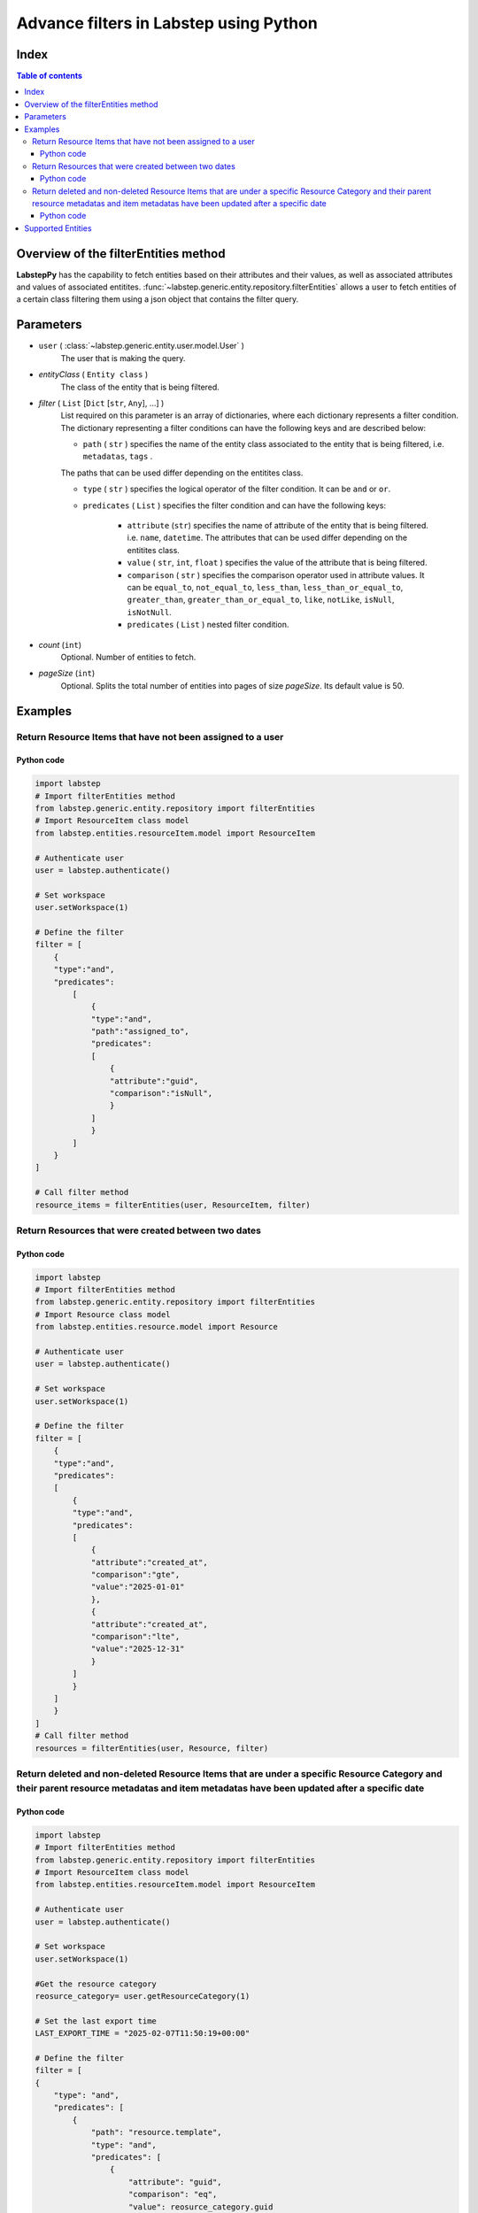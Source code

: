 Advance filters in Labstep using Python
##########################
Index
****************
.. contents:: Table of contents
    :depth: 3

Overview of the filterEntities method
************************************************
**LabstepPy** has the capability to fetch entities based on their attributes and their values,
as well as associated attributes and values of associated entitites. :func:`~labstep.generic.entity.repository.filterEntities` allows a user
to fetch entities of a certain class filtering them using a json object that contains the filter query.

Parameters
****************
- ``user`` ( :class:`~labstep.generic.entity.user.model.User` )
    The user that is making the query.

- `entityClass` ( ``Entity class`` )
    The class of the entity that is being filtered.

- `filter` ( ``List`` [``Dict`` [``str``, ``Any``], ...] )
    List required on this parameter is an array of dictionaries, where each dictionary represents a filter condition.
    The dictionary representing a filter conditions can have the following keys and are described below:

    - ``path`` ( ``str`` ) specifies the name of the entity class associated to the entity that is being filtered, i.e. ``metadatas``, ``tags`` .
    The paths that can be used differ depending on the entitites class.

    - ``type`` ( ``str`` ) specifies the logical operator of the filter condition. It can be ``and`` or ``or``.

    - ``predicates`` ( ``List`` ) specifies the filter condition and can have the following keys:

        - ``attribute`` (``str``) specifies the name of attribute of the entity that is being filtered. i.e. ``name``, ``datetime``. The attributes that can be used differ depending on the entitites class.

        - ``value`` ( ``str``, ``int``, ``float`` )  specifies the value of the attribute that is being filtered.

        - ``comparison`` ( ``str`` ) specifies the comparison operator used in attribute values. It can be ``equal_to``, ``not_equal_to``, ``less_than``, ``less_than_or_equal_to``, ``greater_than``, ``greater_than_or_equal_to``, ``like``, ``notLike``, ``isNull``, ``isNotNull``.

        - ``predicates`` ( ``List`` ) nested filter condition.

- `count` (``int``)
    Optional. Number of entities to fetch.

- `pageSize` (``int``)
    Optional. Splits the total number of entities into pages of size `pageSize`. Its default value is 50.

Examples
****************

Return Resource Items that have not been assigned to a user
----------------------------

Python code
===========
.. code-block:: python

    import labstep
    # Import filterEntities method
    from labstep.generic.entity.repository import filterEntities
    # Import ResourceItem class model
    from labstep.entities.resourceItem.model import ResourceItem

    # Authenticate user
    user = labstep.authenticate()

    # Set workspace
    user.setWorkspace(1)

    # Define the filter
    filter = [
        {
        "type":"and",
        "predicates":
            [
                {
                "type":"and",
                "path":"assigned_to",
                "predicates":
                [
                    {
                    "attribute":"guid",
                    "comparison":"isNull",
                    }
                ]
                }
            ]
        }
    ]

    # Call filter method
    resource_items = filterEntities(user, ResourceItem, filter)

Return Resources that were created between two dates
----------------------------

Python code
===========
.. code-block:: python

    import labstep
    # Import filterEntities method
    from labstep.generic.entity.repository import filterEntities
    # Import Resource class model
    from labstep.entities.resource.model import Resource

    # Authenticate user
    user = labstep.authenticate()

    # Set workspace
    user.setWorkspace(1)

    # Define the filter
    filter = [
        {
        "type":"and",
        "predicates":
        [
            {
            "type":"and",
            "predicates":
            [
                {
                "attribute":"created_at",
                "comparison":"gte",
                "value":"2025-01-01"
                },
                {
                "attribute":"created_at",
                "comparison":"lte",
                "value":"2025-12-31"
                }
            ]
            }
        ]
        }
    ]
    # Call filter method
    resources = filterEntities(user, Resource, filter)


Return deleted and non-deleted Resource Items that are under a specific Resource Category and their parent resource metadatas and item metadatas have been updated after a specific date
----------------------------

Python code
===========
.. code-block:: python

    import labstep
    # Import filterEntities method
    from labstep.generic.entity.repository import filterEntities
    # Import ResourceItem class model
    from labstep.entities.resourceItem.model import ResourceItem

    # Authenticate user
    user = labstep.authenticate()

    # Set workspace
    user.setWorkspace(1)

    #Get the resource category
    reosurce_category= user.getResourceCategory(1)

    # Set the last export time
    LAST_EXPORT_TIME = "2025-02-07T11:50:19+00:00"

    # Define the filter
    filter = [
    {
        "type": "and",
        "predicates": [
            {
                "path": "resource.template",
                "type": "and",
                "predicates": [
                    {
                        "attribute": "guid",
                        "comparison": "eq",
                        "value": reosurce_category.guid
                    }
                ]
            }
        ]
    },
    {
        "type": "or",
        "predicates": [
            {
                'attribute': 'deletedAt',
                'comparison': 'not_null',
            }, {
                'attribute': 'deletedAt',
                'comparison': 'null',
            },
        ]
    },
    {
        "type": "or",
        "predicates": [
            {
                "type": "and",
                "predicates": [
                    {
                        'attribute': 'updated_at',
                        'comparison': 'greater_than',
                        'value': LAST_EXPORT_TIME,
                    },
                ]
            },
            {
                "type": "and",
                "path": "metadatas",
                "predicates": [
                    {
                        'attribute': 'updated_at',
                        'comparison': 'greater_than',
                        'value': LAST_EXPORT_TIME,
                    },
                ]
            },
            {
                "type": "and",
                "path": "resource.metadatas",
                "predicates": [
                    {
                        'attribute': 'updated_at',
                        'comparison': 'greater_than',
                        'value': LAST_EXPORT_TIME,
                    },
                ]
            },
            ]
    }]
    # Call filter method
    resources = filterEntities(user, ResourceItem, filter)


Supported Entities
****************
.. dropdown:: Resource
    :color:  dark

    .. dropdown:: `Supported Paths`
        :color:  primary
        :open:

        .. dropdown:: `default`
            :color:  info

            .. dropdown::  Supported Attributes
                :open:

                .. dropdown::  `name`
                    :color:  secondary

                    .. dropdown::  Supported value format
                        :open:

                        - ``str``
                    .. dropdown::  Supported Operator Comparisons
                        :open:

                        - ``equals`` or ``equal_to`` or ``eq``
                        - ``not_equals`` or ``not_equal_to`` or ``neq``

                .. dropdown::  `deletedAt`
                    :color:  secondary

                    .. dropdown::  Supported value format
                        :open:

                        - Date as ``str`` in format ``YYYY-MM-DDTHH:MM:SS+00:00``
                        - Date as ``str`` in format ``YYYY-MM-DD``

                    .. dropdown::  Supported Operator Comparisons
                        :open:

                        - ``not_exists`` or ``null`` or ``isNull``
                        - ``exists`` or ``not_null`` or ``isNotNull``
                        - ``equals`` or ``equal_to`` or ``eq``
                        - ``not_equals`` or ``not_equal_to`` or ``neq``
                        - ``less_than_or_equals`` or ``less_than_or_equal_to`` or ``lte``
                        - ``less_than`` or ``lt``
                        - ``greater_than_or_equals`` or ``greater_than_or_equal_to`` or ``gte``
                        - ``greater_than`` or ``gt``

                .. dropdown::  `template`
                    :color:  secondary

                    .. dropdown::  Supported value format
                        :open:

                        - ``str``

                    .. dropdown::  Supported Operator Comparisons
                        :open:

                        - ``not_exists`` or ``null`` or ``isNull``
                        - ``exists`` or ``not_null`` or ``isNotNull``
                        - ``equals`` or ``equal_to`` or ``eq``
                        - ``not_equals`` or ``not_equal_to`` or ``neq``
                        - ``less_than_or_equals`` or ``less_than_or_equal_to`` or ``lte``
                        - ``less_than`` or ``lt``
                        - ``greater_than_or_equals`` or ``greater_than_or_equal_to`` or ``gte``
                        - ``greater_than`` or ``gt``

                .. dropdown::  `available_resource_item_count`
                    :color:  secondary

                    .. dropdown::  Supported value format
                        :open:

                        - ``int``

                    .. dropdown::  Supported Operator Comparisons
                        :open:

                        - ``exists`` or ``not_null`` or ``isNotNull``
                        - ``equals`` or ``equal_to`` or ``eq``
                        - ``not_equals`` or ``not_equal_to`` or ``neq``
                        - ``less_than_or_equals`` or ``less_than_or_equal_to`` or ``lte``
                        - ``less_than`` or ``lt``
                        - ``greater_than_or_equals`` or ``greater_than_or_equal_to`` or ``gte``
                        - ``greater_than`` or ``gt`

                .. dropdown::  `created_at`
                    :color:  secondary

                    .. dropdown::  Supported value format
                        :open:

                        - Date as ``str`` in format ``YYYY-MM-DDTHH:MM:SS+00:00``
                        - Date as ``str`` in format ``YYYY-MM-DD``

                    .. dropdown::  Supported Operator Comparisons
                        :open:

                        - ``exists`` or ``not_null`` or ``isNotNull``
                        - ``equals`` or ``equal_to`` or ``eq``
                        - ``not_equals`` or ``not_equal_to`` or ``neq``
                        - ``less_than_or_equals`` or ``less_than_or_equal_to`` or ``lte``
                        - ``less_than`` or ``lt``
                        - ``greater_than_or_equals`` or ``greater_than_or_equal_to`` or ``gte``
                        - ``greater_than`` or ``gt`

        .. dropdown:: `author`
            :color:  info

            .. dropdown:: Supported Attributes
                :open:

                .. dropdown::  `guid`
                    :color:  secondary

                    .. dropdown:: Supported value format
                        :open:

                        - ``str``
                    .. dropdown::  Supported Operator Comparisons
                        :open:

                        - ``equals`` or ``equal_to`` or ``eq``
                        - ``not_equals`` or ``not_equal_to`` or ``neq``

                .. dropdown::  `email`
                    :color:  secondary

                    .. dropdown:: Supported value format
                        :open:

                        - ``str``
                    .. dropdown::  Supported Operator Comparisons
                        :open:

                        - ``equals`` or ``equal_to`` or ``eq``
                        - ``not_equals`` or ``not_equal_to`` or ``neq``

        .. dropdown:: `assigned_to`
            :color:  info

            .. dropdown:: Supported Attributes
                :open:

                .. dropdown::  `guid`
                    :color:  secondary

                    .. dropdown:: Supported value format
                        :open:

                        - ``str``
                    .. dropdown::  Supported Operator Comparisons
                        :open:

                        - ``equals`` or ``equal_to`` or ``eq``
                        - ``not_equals`` or ``not_equal_to`` or ``neq``

                .. dropdown::  `email`
                    :color:  secondary

                    .. dropdown:: Supported value format
                        :open:

                        - ``str``
                    .. dropdown::  Supported Operator Comparisons
                        :open:

                        - ``equals`` or ``equal_to`` or ``eq``
                        - ``not_equals`` or ``not_equal_to`` or ``neq``

        .. dropdown:: `entityUsers`
            :color:  info

            .. dropdown:: Supported Attributes
                :open:

                .. dropdown::  `is_assigned`
                    :color:  secondary

                    .. dropdown:: Supported value format
                        :open:

                        - ``boolean``
                    .. dropdown::  Supported Operator Comparisons
                        :open:

                        - ``equals`` or ``equal_to`` or ``eq``
                        - ``not_equals`` or ``not_equal_to`` or ``neq``

        .. dropdown:: `entityUsers.user`
            :color:  info

            .. dropdown:: Supported Attributes
                :open:

                .. dropdown::  `guid`
                    :color:  secondary

                    .. dropdown:: Supported value format
                        :open:

                        - ``str``
                    .. dropdown::  Supported Operator Comparisons
                        :open:

                        - ``equals`` or ``equal_to`` or ``eq``
                        - ``not_equals`` or ``not_equal_to`` or ``neq``

                .. dropdown::  `email`
                    :color:  secondary

                    .. dropdown:: Supported value format
                        :open:

                        - ``str``
                    .. dropdown::  Supported Operator Comparisons
                        :open:

                        - ``equals`` or ``equal_to`` or ``eq``
                        - ``not_equals`` or ``not_equal_to`` or ``neq``


        .. dropdown:: `metadatas`
            :color:  info

            .. dropdown:: Supported Attributes
                :open:

                .. dropdown::  `created_at`
                    :color:  secondary

                    .. dropdown:: Supported value format
                        :open:

                        - Date as ``str`` in format ``YYYY-MM-DDTHH:MM:SS+00:00``
                        - Date as ``str`` in format ``YYYY-MM-DD``
                    .. dropdown::  Supported Operator Comparisons
                        :open:

                        - ``not_exists`` or ``null`` or ``isNull``
                        - ``exists`` or ``not_null`` or ``isNotNull``
                        - ``equals`` or ``equal_to`` or ``eq``
                        - ``not_equals`` or ``not_equal_to`` or ``neq``
                        - ``less_than_or_equals`` or ``less_than_or_equal_to`` or ``lte``
                        - ``less_than`` or ``lt``
                        - ``greater_than_or_equals`` or ``greater_than_or_equal_to`` or ``gte``
                        - ``greater_than`` or ``gt``

                .. dropdown::  `updated_at`
                    :color:  secondary

                    .. dropdown:: Supported value format
                        :open:

                        - Date as ``str`` in format ``YYYY-MM-DDTHH:MM:SS+00:00``
                        - Date as ``str`` in format ``YYYY-MM-DD``
                    .. dropdown::  Supported Operator Comparisons
                        :open:

                        - ``not_exists`` or ``null`` or ``isNull``
                        - ``exists`` or ``not_null`` or ``isNotNull``
                        - ``equals`` or ``equal_to`` or ``eq``
                        - ``not_equals`` or ``not_equal_to`` or ``neq``
                        - ``less_than_or_equals`` or ``less_than_or_equal_to`` or ``lte``
                        - ``less_than`` or ``lt``
                        - ``greater_than_or_equals`` or ``greater_than_or_equal_to`` or ``gte``
                        - ``greater_than`` or ``gt``

                .. dropdown::  `deleted_at`
                    :color:  secondary

                    .. dropdown:: Supported value format
                        :open:

                        - Date as ``str`` in format ``YYYY-MM-DDTHH:MM:SS+00:00``
                        - Date as ``str`` in format ``YYYY-MM-DD``
                    .. dropdown::  Supported Operator Comparisons
                        :open:

                        - ``not_exists`` or ``null`` or ``isNull``
                        - ``exists`` or ``not_null`` or ``isNotNull``
                        - ``equals`` or ``equal_to`` or ``eq``
                        - ``not_equals`` or ``not_equal_to`` or ``neq``
                        - ``less_than_or_equals`` or ``less_than_or_equal_to`` or ``lte``
                        - ``less_than`` or ``lt``
                        - ``greater_than_or_equals`` or ``greater_than_or_equal_to`` or ``gte``
                        - ``greater_than`` or ``gt``

                .. dropdown::  `label`
                    :color:  secondary

                    .. dropdown:: Supported value format
                        :open:

                        - ``str``
                    .. dropdown::  Supported Operator Comparisons
                        :open:

                        - ``equals`` or ``equal_to`` or ``eq``
                        - ``not_equals`` or ``not_equal_to`` or ``neq``

                .. dropdown::  `value`
                    :color:  secondary

                    .. dropdown:: Supported value format
                        :open:

                        - ``str``
                    .. dropdown::  Supported Operator Comparisons
                        :open:

                        - ``equals`` or ``equal_to`` or ``eq``
                        - ``not_equals`` or ``not_equal_to`` or ``neq``

                .. dropdown::  `options`
                    :color:  secondary

                    .. dropdown:: Supported value format
                        :open:

                        - ``str``
                    .. dropdown::  Supported Operator Comparisons
                        :open:

                        - ``contains`` or ``includes`` or ``like``
                        - ``not_contains`` or ``excludes`` or ``notLike``

                .. dropdown::  `date`
                    :color:  secondary

                    .. dropdown:: Supported value format
                        :open:

                        - Date as ``str`` in format ``YYYY-MM-DD``
                    .. dropdown::  Supported Operator Comparisons
                        :open:

                        - ``exists`` or ``not_null`` or ``isNotNull``
                        - ``equals`` or ``equal_to`` or ``eq``
                        - ``not_equals`` or ``not_equal_to`` or ``neq``
                        - ``less_than_or_equals`` or ``less_than_or_equal_to`` or ``lte``
                        - ``less_than`` or ``lt``
                        - ``greater_than_or_equals`` or ``greater_than_or_equal_to`` or ``gte``
                        - ``greater_than`` or ``gt``

                .. dropdown::  `datetime`
                    :color:  secondary

                    .. dropdown:: Supported value format
                        :open:

                        - Date as ``str`` in format ``YYYY-MM-DDTHH:MM:SS+00:00``
                    .. dropdown::  Supported Operator Comparisons
                        :open:

                        - ``exists`` or ``not_null`` or ``isNotNull``
                        - ``equals`` or ``equal_to`` or ``eq``
                        - ``not_equals`` or ``not_equal_to`` or ``neq``
                        - ``less_than_or_equals`` or ``less_than_or_equal_to`` or ``lte``
                        - ``less_than`` or ``lt``
                        - ``greater_than_or_equals`` or ``greater_than_or_equal_to`` or ``gte``
                        - ``greater_than`` or ``gt``

                .. dropdown::  `number`
                    :color:  secondary

                    .. dropdown:: Supported value format
                        :open:

                        - ``int``
                        - ``float``
                    .. dropdown::  Supported Operator Comparisons
                        :open:

                        - ``exists`` or ``not_null`` or ``isNotNull``
                        - ``equals`` or ``equal_to`` or ``eq``
                        - ``not_equals`` or ``not_equal_to`` or ``neq``
                        - ``less_than_or_equals`` or ``less_than_or_equal_to`` or ``lte``
                        - ``less_than`` or ``lt``
                        - ``greater_than_or_equals`` or ``greater_than_or_equal_to`` or ``gte``
                        - ``greater_than`` or ``gt``

                .. dropdown::  `unit`
                    :color:  secondary

                    .. dropdown:: Supported value format
                        :open:

                        - ``str``
                    .. dropdown::  Supported Operator Comparisons
                        :open:

                        - ``exists`` or ``not_null`` or ``isNotNull``
                        - ``equals`` or ``equal_to`` or ``eq``
                        - ``not_equals`` or ``not_equal_to`` or ``neq``
                        - ``less_than_or_equals`` or ``less_than_or_equal_to`` or ``lte``
                        - ``less_than`` or ``lt``
                        - ``greater_than_or_equals`` or ``greater_than_or_equal_to`` or ``gte``
                        - ``greater_than`` or ``gt``

                .. dropdown::  `file`
                    :color:  secondary

                    .. dropdown::  Supported Operator Comparisons
                        :open:

                        - ``exists`` or ``not_null`` or ``isNotNull``
                        - ``not_exists`` or ``null`` or ``isNull``

        .. dropdown:: `metadatas.molecule`
            :color:  info

            .. dropdown:: Supported Attributes
                :open:

                .. dropdown::  `inchis`
                    :color:  secondary

                    .. dropdown:: Supported value format
                        :open:

                        - ``str``
                    .. dropdown::  Supported Operator Comparisons
                        :open:

                        - ``contains`` or ``includes`` or ``like``
                        - ``not_contains`` or ``excludes`` or ``notLike``

        .. dropdown:: `template`
            :color:  info

            .. dropdown:: Supported Attributes
                :open:

                .. dropdown::  `guid`
                    :color:  secondary

                    .. dropdown:: Supported value format
                        :open:

                        - ``str``
                    .. dropdown::  Supported Operator Comparisons
                        :open:

                        - ``equals`` or ``equal_to`` or ``eq``
                        - ``not_equals`` or ``not_equal_to`` or ``neq``
                        - ``contains`` or ``includes`` or ``like``
                        - ``not_contains`` or ``excludes`` or ``notLike``

        .. dropdown:: `tags`
            :color:  info

            .. dropdown:: Supported Attributes
                :open:

                .. dropdown::  `id`
                    :color:  secondary

                    .. dropdown:: Supported value format
                        :open:

                        - ``int``
                    .. dropdown::  Supported Operator Comparisons
                        :open:

                        - ``equals`` or ``equal_to`` or ``eq``
                        - ``not_equals`` or ``not_equal_to`` or ``neq``

                .. dropdown::  `guid`
                    :color:  secondary

                    .. dropdown:: Supported value format
                        :open:

                        - ``str``
                    .. dropdown::  Supported Operator Comparisons
                        :open:

                        - ``equals`` or ``equal_to`` or ``eq``
                        - ``not_equals`` or ``not_equal_to`` or ``neq``

                .. dropdown::  `name`
                    :color:  secondary

                    .. dropdown:: Supported value format
                        :open:

                        - ``int``
                    .. dropdown::  Supported Operator Comparisons
                        :open:

                        - ``equals`` or ``equal_to`` or ``eq``
                        - ``not_equals`` or ``not_equal_to`` or ``neq``




.. dropdown:: ResourceItem
    :color:  dark

    .. dropdown:: `Supported Paths`
        :color:  primary
        :open:

        .. dropdown:: `default`
            :color:  info

            .. dropdown::  Supported Attributes
                :open:

                .. dropdown::  `created_at`
                        :color:  secondary

                        .. dropdown::  Supported value format
                            :open:

                            - Date as ``str`` in format ``YYYY-MM-DDTHH:MM:SS+00:00``
                            - Date as ``str`` in format ``YYYY-MM-DD``

                        .. dropdown::  Supported Operator Comparisons
                            :open:

                            - ``equals`` or ``equal_to`` or ``eq``
                            - ``not_equals`` or ``not_equal_to`` or ``neq``
                            - ``less_than_or_equals`` or ``less_than_or_equal_to`` or ``lte``
                            - ``less_than`` or ``lt``
                            - ``greater_than_or_equals`` or ``greater_than_or_equal_to`` or ``gte``
                            - ``greater_than`` or ``gt`

                .. dropdown::  `updated_at`
                        :color:  secondary

                        .. dropdown::  Supported value format
                            :open:

                            - Date as ``str`` in format ``YYYY-MM-DDTHH:MM:SS+00:00``
                            - Date as ``str`` in format ``YYYY-MM-DD``

                        .. dropdown::  Supported Operator Comparisons
                            :open:

                            - ``exists`` or ``not_null`` or ``isNotNull``
                            - ``equals`` or ``equal_to`` or ``eq``
                            - ``not_equals`` or ``not_equal_to`` or ``neq``
                            - ``less_than_or_equals`` or ``less_than_or_equal_to`` or ``lte``
                            - ``less_than`` or ``lt``
                            - ``greater_than_or_equals`` or ``greater_than_or_equal_to`` or ``gte``
                            - ``greater_than`` or ``gt`

                .. dropdown::  `deletedAt`
                    :color:  secondary

                    .. dropdown::  Supported value format
                        :open:

                        - Date as ``str`` in format ``YYYY-MM-DDTHH:MM:SS+00:00``
                        - Date as ``str`` in format ``YYYY-MM-DD``

                    .. dropdown::  Supported Operator Comparisons
                        :open:

                        - ``not_exists`` or ``null`` or ``isNull``
                        - ``exists`` or ``not_null`` or ``isNotNull``
                        - ``equals`` or ``equal_to`` or ``eq``
                        - ``not_equals`` or ``not_equal_to`` or ``neq``
                        - ``less_than_or_equals`` or ``less_than_or_equal_to`` or ``lte``
                        - ``less_than`` or ``lt``
                        - ``greater_than_or_equals`` or ``greater_than_or_equal_to`` or ``gte``
                        - ``greater_than`` or ``gt``

                .. dropdown::  `status`
                    :color:  secondary

                    .. dropdown::  Supported value format
                        :open:

                        - ``str``
                    .. dropdown::  Supported Operator Comparisons
                        :open:

                        - ``equals`` or ``equal_to`` or ``eq``
                        - ``not_equals`` or ``not_equal_to`` or ``neq``

                .. dropdown::  `protocolValueOrigin`
                    :color:  secondary

                    .. dropdown::  Supported Operator Comparisons
                        :open:

                        - ``exists`` or ``not_null`` or ``isNotNull``
                        - ``not_exists`` or ``null`` or ``isNull``

        .. dropdown:: `author`
            :color:  info

            .. dropdown::  Supported Attributes
                :open:

                .. dropdown::  `guid`
                        :color:  secondary

                        .. dropdown::  Supported value format
                            :open:

                            - ``str``
                        .. dropdown::  Supported Operator Comparisons
                            :open:

                            - ``equals`` or ``equal_to`` or ``eq``
                            - ``not_equals`` or ``not_equal_to`` or ``neq``

                .. dropdown::  `email`
                        :color:  secondary

                        .. dropdown::  Supported value format
                            :open:

                            - ``str``
                        .. dropdown::  Supported Operator Comparisons
                            :open:

                            - ``equals`` or ``equal_to`` or ``eq``
                            - ``not_equals`` or ``not_equal_to`` or ``neq``

        .. dropdown:: `assigned_to`
            :color:  info

            .. dropdown::  Supported Attributes
                :open:

                .. dropdown::  `guid`
                        :color:  secondary

                        .. dropdown::  Supported value format
                            :open:

                            - ``str``
                        .. dropdown::  Supported Operator Comparisons
                            :open:

                            - ``equals`` or ``equal_to`` or ``eq``
                            - ``not_equals`` or ``not_equal_to`` or ``neq``

                .. dropdown::  `email`
                        :color:  secondary

                        .. dropdown::  Supported value format
                            :open:

                            - ``str``
                        .. dropdown::  Supported Operator Comparisons
                            :open:

                            - ``equals`` or ``equal_to`` or ``eq``
                            - ``not_equals`` or ``not_equal_to`` or ``neq``


        .. dropdown:: `entityUsers`
            :color:  info

            .. dropdown::  Supported Attributes
                :open:

                .. dropdown::  `is_assigned`
                        :color:  secondary

                        .. dropdown::  Supported value format
                            :open:

                            - ``boolean``
                        .. dropdown::  Supported Operator Comparisons
                            :open:

                            - ``equals`` or ``equal_to`` or ``eq``
                            - ``not_equals`` or ``not_equal_to`` or ``neq``

        .. dropdown:: `entityUsers.user`
            :color:  info

            .. dropdown::  Supported Attributes
                :open:

                .. dropdown::  `guid`
                        :color:  secondary

                        .. dropdown::  Supported value format
                            :open:

                            - ``str``
                        .. dropdown::  Supported Operator Comparisons
                            :open:

                            - ``equals`` or ``equal_to`` or ``eq``
                            - ``not_equals`` or ``not_equal_to`` or ``neq``

                .. dropdown::  `email`
                        :color:  secondary

                        .. dropdown::  Supported value format
                            :open:

                            - ``str``
                        .. dropdown::  Supported Operator Comparisons
                            :open:

                            - ``equals`` or ``equal_to`` or ``eq``
                            - ``not_equals`` or ``not_equal_to`` or ``neq``

        .. dropdown:: `metadatas`
            :color:  info

            .. dropdown::  Supported Attributes
                :open:

                .. dropdown::  `updated_at`
                        :color:  secondary

                        .. dropdown::  Supported value format
                            :open:

                            - Date as ``str`` in format ``YYYY-MM-DDTHH:MM:SS+00:00``
                            - Date as ``str`` in format ``YYYY-MM-DD``
                        .. dropdown::  Supported Operator Comparisons
                            :open:

                            - ``exists`` or ``not_null`` or ``isNotNull``
                            - ``equals`` or ``equal_to`` or ``eq``
                            - ``not_equals`` or ``not_equal_to`` or ``neq``
                            - ``less_than_or_equals`` or ``less_than_or_equal_to`` or ``lte``
                            - ``less_than`` or ``lt``
                            - ``greater_than_or_equals`` or ``greater_than_or_equal_to`` or ``gte``
                            - ``greater_than`` or ``gt``

                .. dropdown::  `label`
                        :color:  secondary

                        .. dropdown::  Supported value format
                            :open:

                            - ``str``
                        .. dropdown::  Supported Operator Comparisons
                            :open:

                            - ``equals`` or ``equal_to`` or ``eq``
                            - ``not_equals`` or ``not_equal_to`` or ``neq``

                .. dropdown::  `value`
                        :color:  secondary

                        .. dropdown::  Supported value format
                            :open:

                            - ``str``
                        .. dropdown::  Supported Operator Comparisons
                            :open:

                            - ``equals`` or ``equal_to`` or ``eq``
                            - ``not_equals`` or ``not_equal_to`` or ``neq``

                .. dropdown::  `options`
                        :color:  secondary

                        .. dropdown::  Supported value format
                            :open:

                            - ``str``
                        .. dropdown::  Supported Operator Comparisons
                            :open:

                            - ``contains`` or ``includes`` or ``like``
                            - ``not_contains`` or ``excludes`` or ``notLike``

                .. dropdown::  `date`
                        :color:  secondary

                        .. dropdown::  Supported value format
                            :open:

                            - Date as ``str`` in format ``YYYY-MM-DD``
                        .. dropdown::  Supported Operator Comparisons
                            :open:

                            - ``exists`` or ``not_null`` or ``isNotNull``
                            - ``equals`` or ``equal_to`` or ``eq``
                            - ``not_equals`` or ``not_equal_to`` or ``neq``
                            - ``less_than_or_equals`` or ``less_than_or_equal_to`` or ``lte``
                            - ``less_than`` or ``lt``
                            - ``greater_than_or_equals`` or ``greater_than_or_equal_to`` or ``gte``
                            - ``greater_than`` or ``gt``

                .. dropdown::  `datetime`
                        :color:  secondary

                        .. dropdown::  Supported value format
                            :open:

                            - Date as ``str`` in format ``YYYY-MM-DDTHH:MM:SS+00:00``
                        .. dropdown::  Supported Operator Comparisons
                            :open:

                            - ``exists`` or ``not_null`` or ``isNotNull``
                            - ``equals`` or ``equal_to`` or ``eq``
                            - ``not_equals`` or ``not_equal_to`` or ``neq``
                            - ``less_than_or_equals`` or ``less_than_or_equal_to`` or ``lte``
                            - ``less_than`` or ``lt``
                            - ``greater_than_or_equals`` or ``greater_than_or_equal_to`` or ``gte``
                            - ``greater_than`` or ``gt``

                .. dropdown::  `number`
                        :color:  secondary

                        .. dropdown::  Supported value format
                            :open:

                            - ``int``
                            - ``float``
                        .. dropdown::  Supported Operator Comparisons
                            :open:

                            - ``exists`` or ``not_null`` or ``isNotNull``
                            - ``equals`` or ``equal_to`` or ``eq``
                            - ``not_equals`` or ``not_equal_to`` or ``neq``
                            - ``less_than_or_equals`` or ``less_than_or_equal_to`` or ``lte``
                            - ``less_than`` or ``lt``
                            - ``greater_than_or_equals`` or ``greater_than_or_equal_to`` or ``gte``
                            - ``greater_than`` or ``gt``

                .. dropdown:: `unit`
                        :color:  secondary

                        .. dropdown::  Supported value format
                            :open:

                            - ``str``
                        .. dropdown::  Supported Operator Comparisons
                            :open:

                            - ``exists`` or ``not_null`` or ``isNotNull``
                            - ``equals`` or ``equal_to`` or ``eq``
                            - ``not_equals`` or ``not_equal_to`` or ``neq``
                            - ``less_than_or_equals`` or ``less_than_or_equal_to`` or ``lte``
                            - ``less_than`` or ``lt``
                            - ``greater_than_or_equals`` or ``greater_than_or_equal_to`` or ``gte``
                            - ``greater_than`` or ``gt``

                .. dropdown::  `file`
                        :color:  secondary

                        .. dropdown::  Supported Operator Comparisons
                            :open:

                            - ``exists`` or ``not_null`` or ``isNotNull``
                            - ``not_exists`` or ``null`` or ``isNull``

        .. dropdown:: `resource.metadatas`
            :color: info

            .. dropdown::  Supported Attributes
                :open:

                .. dropdown::  `updated_at`
                        :color:  secondary

                        .. dropdown::  Supported value format
                            :open:

                            - Date as ``str`` in format ``YYYY-MM-DDTHH:MM:SS+00:00``
                            - Date as ``str`` in format ``YYYY-MM-DD``
                        .. dropdown::  Supported Operator Comparisons
                            :open:

                            - ``exists`` or ``not_null`` or ``isNotNull``
                            - ``equals`` or ``equal_to`` or ``eq``
                            - ``not_equals`` or ``not_equal_to`` or ``neq``
                            - ``less_than_or_equals`` or ``less_than_or_equal_to`` or ``lte``
                            - ``less_than`` or ``lt``
                            - ``greater_than_or_equals`` or ``greater_than_or_equal_to`` or ``gte``
                            - ``greater_than`` or ``gt``

                .. dropdown::  `label`
                        :color:  secondary

                        .. dropdown::  Supported value format
                            :open:

                            - ``str``
                        .. dropdown::  Supported Operator Comparisons
                            :open:

                            - ``equals`` or ``equal_to`` or ``eq``
                            - ``not_equals`` or ``not_equal_to`` or ``neq``

                .. dropdown::  `value`
                        :color:  secondary

                        .. dropdown::  Supported value format
                            :open:

                            - ``str``
                        .. dropdown::  Supported Operator Comparisons
                            :open:

                            - ``equals`` or ``equal_to`` or ``eq``
                            - ``not_equals`` or ``not_equal_to`` or ``neq``

                .. dropdown::  `options`
                        :color:  secondary

                        .. dropdown::  Supported value format
                            :open:

                            - ``str``
                        .. dropdown::  Supported Operator Comparisons
                            :open:

                            - ``contains`` or ``includes`` or ``like``
                            - ``not_contains`` or ``excludes`` or ``notLike``

                .. dropdown::  `date`
                        :color:  secondary

                        .. dropdown::  Supported value format
                            :open:

                            - Date as ``str`` in format ``YYYY-MM-DD``
                        .. dropdown::  Supported Operator Comparisons
                            :open:

                            - ``exists`` or ``not_null`` or ``isNotNull``
                            - ``equals`` or ``equal_to`` or ``eq``
                            - ``not_equals`` or ``not_equal_to`` or ``neq``
                            - ``less_than_or_equals`` or ``less_than_or_equal_to`` or ``lte``
                            - ``less_than`` or ``lt``
                            - ``greater_than_or_equals`` or ``greater_than_or_equal_to`` or ``gte``
                            - ``greater_than`` or ``gt``

                .. dropdown::  `datetime`
                        :color:  secondary

                        .. dropdown::  Supported value format
                            :open:

                            - Date as ``str`` in format ``YYYY-MM-DDTHH:MM:SS+00:00``
                        .. dropdown::  Supported Operator Comparisons
                            :open:

                            - ``exists`` or ``not_null`` or ``isNotNull``
                            - ``equals`` or ``equal_to`` or ``eq``
                            - ``not_equals`` or ``not_equal_to`` or ``neq``
                            - ``less_than_or_equals`` or ``less_than_or_equal_to`` or ``lte``
                            - ``less_than`` or ``lt``
                            - ``greater_than_or_equals`` or ``greater_than_or_equal_to`` or ``gte``
                            - ``greater_than`` or ``gt``

                .. dropdown::  `number`
                        :color:  secondary

                        .. dropdown::  Supported value format
                            :open:

                            - ``int``
                            - ``float``
                        .. dropdown::  Supported Operator Comparisons
                            :open:

                            - ``exists`` or ``not_null`` or ``isNotNull``
                            - ``equals`` or ``equal_to`` or ``eq``
                            - ``not_equals`` or ``not_equal_to`` or ``neq``
                            - ``less_than_or_equals`` or ``less_than_or_equal_to`` or ``lte``
                            - ``less_than`` or ``lt``
                            - ``greater_than_or_equals`` or ``greater_than_or_equal_to`` or ``gte``
                            - ``greater_than`` or ``gt``

                .. dropdown:: `unit`
                        :color:  secondary

                        .. dropdown::  Supported value format
                            :open:

                            - ``str``
                        .. dropdown::  Supported Operator Comparisons
                            :open:

                            - ``exists`` or ``not_null`` or ``isNotNull``
                            - ``equals`` or ``equal_to`` or ``eq``
                            - ``not_equals`` or ``not_equal_to`` or ``neq``
                            - ``less_than_or_equals`` or ``less_than_or_equal_to`` or ``lte``
                            - ``less_than`` or ``lt``
                            - ``greater_than_or_equals`` or ``greater_than_or_equal_to`` or ``gte``
                            - ``greater_than`` or ``gt``

                .. dropdown::  `file`
                        :color:  secondary

                        .. dropdown::  Supported Operator Comparisons
                            :open:

                            - ``exists`` or ``not_null`` or ``isNotNull``
                            - ``not_exists`` or ``null`` or ``isNull``

        .. dropdown:: `resourceLocation`
            :color:  info

            .. dropdown::  Supported Attributes
                :open:

                .. dropdown::  `guid`
                        :color:  secondary

                        .. dropdown::  Supported value format
                            :open:

                            - ``str``
                        .. dropdown::  Supported Operator Comparisons
                            :open:

                            - ``equals`` or ``equal_to`` or ``eq``
                            - ``not_equals`` or ``not_equal_to`` or ``neq``

        .. dropdown:: `resource.template`
            :color:  info

            .. dropdown::  Supported Attributes
                :open:

                .. dropdown::  `guid`
                        :color:  secondary

                        .. dropdown::  Supported value format
                            :open:

                            - ``str``
                        .. dropdown::  Supported Operator Comparisons
                            :open:

                            - ``equals`` or ``equal_to`` or ``eq``
                            - ``not_equals`` or ``not_equal_to`` or ``neq``

        .. dropdown:: `resource`
            :color:  info

            .. dropdown::  Supported Attributes
                :open:

                .. dropdown::  `guid`
                        :color:  secondary

                        .. dropdown::  Supported value format
                            :open:

                            - ``str``
                        .. dropdown::  Supported Operator Comparisons
                            :open:

                            - ``equals`` or ``equal_to`` or ``eq``
                            - ``not_equals`` or ``not_equal_to`` or ``neq``




